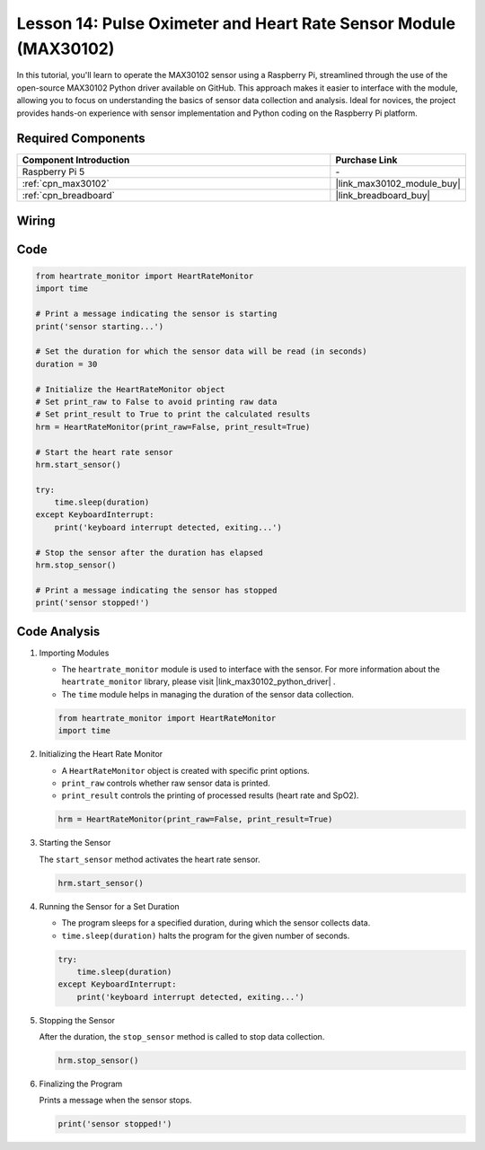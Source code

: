 .. _pi_lesson14_max30102:

Lesson 14: Pulse Oximeter and Heart Rate Sensor Module (MAX30102)
====================================================================

In this tutorial, you'll learn to operate the MAX30102 sensor using a Raspberry Pi, streamlined through the use of the open-source MAX30102 Python driver available on GitHub. This approach makes it easier to interface with the module, allowing you to focus on understanding the basics of sensor data collection and analysis. Ideal for novices, the project provides hands-on experience with sensor implementation and Python coding on the Raspberry Pi platform.

Required Components
---------------------------

.. list-table::
    :widths: 30 10
    :header-rows: 1

    *   - Component Introduction
        - Purchase Link

    *   - Raspberry Pi 5
        - \-
    *   - :ref:`cpn_max30102`
        - |link_max30102_module_buy|
    *   - :ref:`cpn_breadboard`
        - |link_breadboard_buy|


Wiring
---------------------------

.. image:: img/Lesson_14_MAX30102_pi_bb.png
    :width: 100%


Code
---------------------------

.. code-block:: python

   from heartrate_monitor import HeartRateMonitor
   import time
   
   # Print a message indicating the sensor is starting
   print('sensor starting...')
   
   # Set the duration for which the sensor data will be read (in seconds)
   duration = 30
   
   # Initialize the HeartRateMonitor object
   # Set print_raw to False to avoid printing raw data
   # Set print_result to True to print the calculated results
   hrm = HeartRateMonitor(print_raw=False, print_result=True)
   
   # Start the heart rate sensor
   hrm.start_sensor()
   
   try:
       time.sleep(duration)
   except KeyboardInterrupt:
       print('keyboard interrupt detected, exiting...')
   
   # Stop the sensor after the duration has elapsed
   hrm.stop_sensor()
   
   # Print a message indicating the sensor has stopped
   print('sensor stopped!')



Code Analysis
---------------------------

#. Importing Modules

   - The ``heartrate_monitor`` module is used to interface with the sensor. For more information about the ``heartrate_monitor`` library, please visit |link_max30102_python_driver| .
   - The ``time`` module helps in managing the duration of the sensor data collection.

   .. raw:: html

      <br/>

   .. code-block:: python

      from heartrate_monitor import HeartRateMonitor
      import time

#. Initializing the Heart Rate Monitor

   - A ``HeartRateMonitor`` object is created with specific print options.
   - ``print_raw`` controls whether raw sensor data is printed.
   - ``print_result`` controls the printing of processed results (heart rate and SpO2).

   .. raw:: html

      <br/>

   .. code-block:: python

      hrm = HeartRateMonitor(print_raw=False, print_result=True)

#. Starting the Sensor

   The ``start_sensor`` method activates the heart rate sensor.

   .. code-block:: python

      hrm.start_sensor()

#. Running the Sensor for a Set Duration

   - The program sleeps for a specified duration, during which the sensor collects data.
   - ``time.sleep(duration)`` halts the program for the given number of seconds.

   .. raw:: html

      <br/>

   .. code-block:: python

      try:
          time.sleep(duration)
      except KeyboardInterrupt:
          print('keyboard interrupt detected, exiting...')

#. Stopping the Sensor

   After the duration, the ``stop_sensor`` method is called to stop data collection.

   .. code-block:: python

      hrm.stop_sensor()

#. Finalizing the Program

   Prints a message when the sensor stops.

   .. code-block:: python

      print('sensor stopped!')